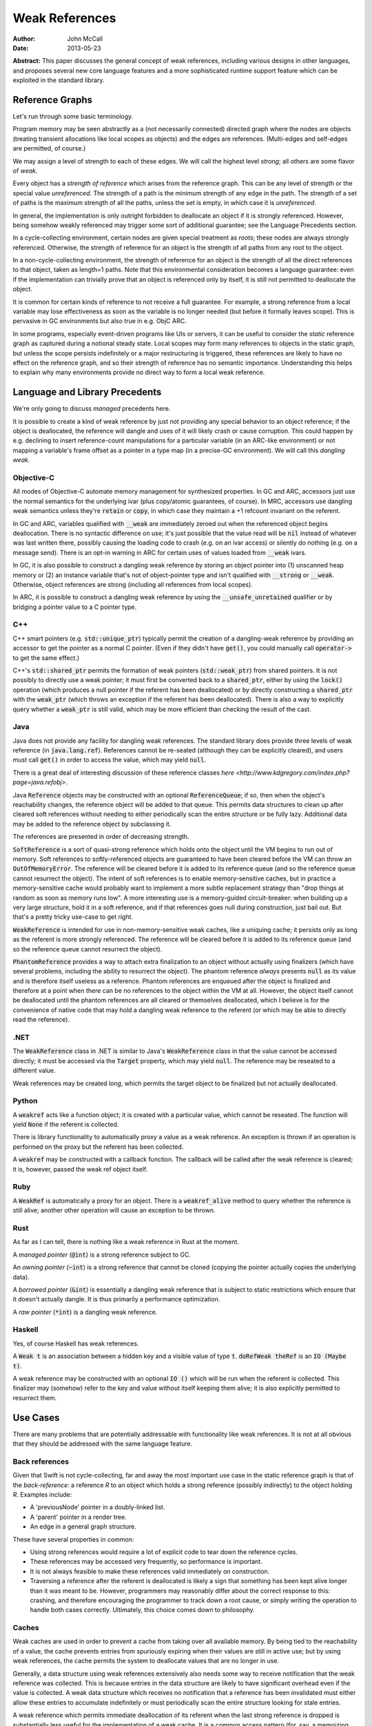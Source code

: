 =================
 Weak References
=================

:Author: John McCall
:Date: 2013-05-23

**Abstract:** This paper discusses the general concept of weak
references, including various designs in other languages, and proposes
several new core language features and a more sophisticated runtime
support feature which can be exploited in the standard library.

Reference Graphs
================

Let's run through some basic terminology.

Program memory may be seen abstractly as a (not necessarily connected)
directed graph where the nodes are objects (treating transient
allocations like local scopes as objects) and the edges are
references.  (Multi-edges and self-edges are permitted, of course.)

We may assign a level of strength to each of these edges.  We will
call the highest level *strong*; all others are some flavor of *weak*.

Every object has a *strength of reference* which arises from the
reference graph.  This can be any level of strength or the special
value *unreferenced*.  The strength of a path is the minimum strength
of any edge in the path.  The strength of a set of paths is the
maximum strength of all the paths, unless the set is empty, in which
case it is *unreferenced*.

In general, the implementation is only outright forbidden to
deallocate an object if it is strongly referenced.  However,
being somehow weakly referenced may trigger some sort of additional
guarantee; see the Language Precedents section.

In a cycle-collecting environment, certain nodes are given special
treatment as *roots*; these nodes are always strongly referenced.
Otherwise, the strength of reference for an object is the strength
of all paths from any root to the object.

In a non-cycle-collecting environment, the strength of reference for
an object is the strength of all the direct references to that
object, taken as length=1 paths.  Note that this environmental
consideration becomes a language guarantee: even if the implementation
can trivially prove that an object is referenced only by itself, it
is still not permitted to deallocate the object.

It is common for certain kinds of reference to not receive a full
guarantee.  For example, a strong reference from a local variable
may lose effectiveness as soon as the variable is no longer needed
(but before it formally leaves scope).  This is pervasive in GC
environments but also true in e.g. ObjC ARC.

In some programs, especially event-driven programs like UIs or
servers, it can be useful to consider the *static* reference graph as
captured during a notional steady state.  Local scopes may form many
references to objects in the static graph, but unless the scope
persists indefinitely or a major restructuring is triggered, these
references are likely to have no effect on the reference graph, and so
their strength of reference has no semantic importance.  Understanding
this helps to explain why many environments provide no direct way to
form a local weak reference.

Language and Library Precedents
===============================

We're only going to discuss *managed* precedents here.

It is possible to create a kind of weak reference by just not
providing any special behavior to an object reference; if the
object is deallocated, the reference will dangle and uses of it
will likely crash or cause corruption.  This could happen by
e.g. declining to insert reference-count manipulations for a
particular variable (in an ARC-like environment) or not mapping
a variable's frame offset as a pointer in a type map (in a
precise-GC environment).  We will call this *dangling weak*.

Objective-C
-----------

All modes of Objective-C automate memory management for
synthesized properties.  In GC and ARC, accessors just
use the normal semantics for the underlying ivar (plus
copy/atomic guarantees, of course).  In MRC, accessors
use dangling weak semantics unless they're :code:`retain`
or :code:`copy`, in which case they maintain a +1 refcount
invariant on the referent.

In GC and ARC, variables qualified with :code:`__weak` are
immediately zeroed out when the referenced object begins
deallocation.  There is no syntactic difference on use;
it's just possible that the value read will be :code:`nil`
instead of whatever was last written there, possibly causing
the loading code to crash (e.g. on an ivar access) or silently
do nothing (e.g. on a message send).   There is an opt-in
warning in ARC for certain uses of values loaded from
:code:`__weak` ivars.

In GC, it is also possible to construct a dangling
weak reference by storing an object pointer into (1) unscanned
heap memory or (2) an instance variable that's not of
object-pointer type and isn't qualified with :code:`__strong`
or :code:`__weak`.  Otherwise, object references are strong
(including all references from local scopes).

In ARC, it is possible to construct a dangling weak reference
by using the :code:`__unsafe_unretained` qualifier or by
bridging a pointer value to a C pointer type.

C++
---

C++ smart pointers (e.g. :code:`std::unique_ptr`) typically
permit the creation of a dangling-weak reference by
providing an accessor to get the pointer as a normal C
pointer.  (Even if they didn't have :code:`get()`, you could
manually call :code:`operator->` to get the same effect.)

C++'s :code:`std::shared_ptr` permits the formation of
weak pointers (:code:`std::weak_ptr`) from shared pointers.
It is not possibly to directly use a weak pointer;  it must
first be converted back to a :code:`shared_ptr`, either by
using the :code:`lock()` operation (which produces a null
pointer if the referent has been deallocated) or by directly
constructing a :code:`shared_ptr` with the :code:`weak_ptr`
(which throws an exception if the referent has been deallocated).
There is also a way to explicitly query whether a
:code:`weak_ptr` is still valid, which may be more efficient
than checking the result of the cast.

Java
----

Java does not provide any facility for dangling weak references.
The standard library does provide three levels of weak reference
(in :code:`java.lang.ref`).  References cannot be re-seated
(although they can be explicitly cleared), and users must call
:code:`get()` in order to access the value, which may yield
:code:`null`.

There is a great deal of interesting discussion of these
reference classes `here <http://www.kdgregory.com/index.php?page=java.refobj>`.

Java :code:`Reference` objects may be constructed with an
optional :code:`ReferenceQueue`;  if so, then when the
object's reachability changes, the reference object will be
added to that queue.  This permits data structures to clean
up after cleared soft references without needing to either
periodically scan the entire structure or be fully lazy.
Additional data may be added to the reference object by
subclassing it.

The references are presented in order of decreasing strength.

:code:`SoftReference` is a sort of quasi-strong reference
which holds onto the object until the VM begins to run out
of memory.  Soft references to softly-referenced objects are
guaranteed to have been cleared before the VM can throw an
:code:`OutOfMemoryError`.  The reference will be cleared
before it is added to its reference queue (and so the
reference queue cannot resurrect the object).  The intent
of soft references is to enable memory-sensitive caches,
but in practice a memory-sensitive cache would probably
want to implement a more subtle replacement strategy than
"drop things at random as soon as memory runs low".  A
more interesting use is a memory-guided circuit-breaker:
when building up a very large structure, hold it in a
soft reference, and if that references goes null during
construction, just bail out.  But that's a pretty tricky
use-case to get right.

:code:`WeakReference` is intended for use in non-memory-sensitive
weak caches, like a uniquing cache;  it persists only as long
as the referent is more strongly referenced.  The reference
will be cleared before it is added to its reference queue (and
so the reference queue cannot resurrect the object).

:code:`PhantomReference` provides a way to attach extra
finalization to an object without actually using finalizers
(which have several problems, including the ability to
resurrect the object).  The phantom reference *always*
presents :code:`null` as its value and is therefore itself
useless as a reference.  Phantom references are enqueued
after the object is finalized and therefore at a point when
there can be no references to the object within the VM
at all.  However, the object itself cannot be deallocated
until the phantom references are all cleared or themselves
deallocated, which I believe is for the convenience of native
code that may hold a dangling weak reference to the referent
(or which may be able to directly read the reference).

.NET
----

The :code:`WeakReference` class in .NET is similar to
Java's :code:`WeakReference` class in that the value
cannot be accessed directly;  it must be accessed
via the :code:`Target` property, which may yield
:code:`null`.  The reference may be reseated to a
different value.

Weak references may be created *long*, which permits the
target object to be finalized but not actually deallocated.

Python
------

A :code:`weakref` acts like a function object; it is created
with a particular value, which cannot be reseated.  The
function will yield :code:`None` if the referent is collected.

There is library functionality to automatically proxy a value
as a weak reference.  An exception is thrown if an operation
is performed on the proxy but the referent has been collected.

A :code:`weakref` may be constructed with a callback function.
The callback will be called after the weak reference is cleared;
it is, however, passed the weak ref object itself.

Ruby
----

A :code:`WeakRef` is automatically a proxy for an object.
There is a :code:`weakref_alive` method to query whether the
reference is still alive; another other operation will cause
an exception to be thrown.

Rust
----

As far as I can tell, there is nothing like a weak reference
in Rust at the moment.

A *managed pointer* (:code:`@int`) is a strong reference
subject to GC.

An *owning pointer* (:code:`~int`) is a strong reference
that cannot be cloned (copying the pointer actually copies the
underlying data).

A *borrowed pointer* (:code:`&int`) is essentially a dangling
weak reference that is subject to static restrictions which
ensure that it doesn't actually dangle.  It is thus primarily
a performance optimization.

A *raw pointer* (:code:`*int`) is a dangling weak reference.

Haskell
-------

Yes, of course Haskell has weak references.

A :code:`Weak t` is an association between a hidden key
and a visible value of type :code:`t`.
:code:`doRefWeak theRef` is an :code:`IO (Maybe t)`.

A weak reference may be constructed with an optional
:code:`IO ()` which will be run when the referent is
collected.  This finalizer may (somehow) refer to the key
and value without itself keeping them alive;  it is also
explicitly permitted to resurrect them.


Use Cases
=========

There are many problems that are potentially addressable with
functionality like weak references.  It is not at all obvious
that they should be addressed with the same language feature.

Back references
---------------

Given that Swift is not cycle-collecting, far and away the most
important use case in the static reference graph is that of the
*back-reference*: a reference *R* to an object which holds a strong
reference (possibly indirectly) to the object holding *R*.  Examples
include:

- A 'previousNode' pointer in a doubly-linked list.

- A 'parent' pointer in a render tree.

- An edge in a general graph structure.

These have several properties in common:

- Using strong references would require a lot of explicit
  code to tear down the reference cycles.

- These references may be accessed very frequently, so
  performance is important.

- It is not always feasible to make these references valid
  immediately on construction.

- Traversing a reference after the referent is deallocated is likely a
  sign that something has been kept alive longer than it was meant to
  be.  However, programmers may reasonably differ about the correct
  response to this: crashing, and therefore encouraging the programmer
  to track down a root cause, or simply writing the operation to
  handle both cases correctly.  Ultimately, this choice comes down to
  philosophy.

Caches
------

Weak caches are used in order to prevent a cache from taking
over all available memory.  By being tied to the reachability
of a value, the cache prevents entries from spuriously
expiring when their values are still in active use;  but by
using weak references, the cache permits the system to
deallocate values that are no longer in use.

Generally, a data structure using weak references extensively
also needs some way to receive notification that the weak
reference was collected.  This is because entries in the data
structure are likely to have significant overhead even if the
value is collected.  A weak data structure which receives no
notification that a reference has been invalidated must either
allow these entries to accumulate indefinitely or must
periodically scan the entire structure looking for stale entries.

A weak reference which permits immediate deallocation of its
referent when the last strong reference is dropped is
substantially less useful for the implementation of a weak
cache.  It is a common access pattern (for, say, a memoizing
cache) for a value to be looked up many times in rapid
succession, but for each use to be temporarlly disjoint
from the others.  A naive use of weak references in this case
will simply cause the cache to thrash.  This problem is less
likely to arise in an environment with nondeterministic
collection because the entry is likely to service multiple
lookups between collections.

It is likely that users implementing weak data structures
would prefer a highly flexible infrastructure centered around
resurrection and notifications of reaching a zero refcount
than a more rigid system built directly into the language.
Since the Swift model is built around statically-inserted
operations rather than a memory scanner, this is much more
workable.

External Finalization
---------------------

Finalization models built around calling a method on the
finalized object (such as Objective-C's :code:`-dealloc`)
suffer from a number of limitations and problems:

  - Since the method receives a pointer to the object being
    deallocated, the implementation must guard against
    attempts to resurrect the object.  This may complicate
    and/or slow down the system's basic reference-management
    logic, which tends to be quite important for performance.

  - Since the method receives a pointer to the object being
    deallocated, the implementation must leave the object at
    least a minimally valid state until the user code is
    complete.  For example, the instance variables of a
    subclass cannot be destroyed until a later phase of
    destruction, because a superclass finalizer might invoke
    subclass behavior.  (This assumes that the dynamic type
    of the object does not change during destruction, which
    is an alternative that brings its own problems.)

  - Finalization code must be inherent to the object; other
    objects cannot request that code be run when the object
    is deallocated.  For example, an object that registers
    itself to observe a certain event source must explicitly
    deregister itself in a finalizer; the event source cannot
    simply automatically drop the object when it is
    deallocated.

Optimization
------------

Functions often create a large number of temporary references.  In a
reference-counting environment like Swift, these references require
the implementation to implicitly perform operations to incremenet and
decrement the reference count.  These operations can be quite fast,
but they are not free, and our experience has been that the
accumulated cost can be quite significant.  A straightforward local
static analysis can eliminate many operations, but many others will be
blocked by abstraction barriers, chiefly dynamically-dispatched calls.
Therefore, if Swift is to allow precise performance control, it is
important to be able to allow motivated users to selectively control
the emission of reference-counting operations.

This sort of control necessarily permits the creation of dangling weak
references and so is not safe.

Proposal Overview
=================

Looking at these use-cases, there are two main thrusts:

  - There is a general need to set up back references to objects.
    These references must be designed for convenient use by non-expert
    users.

  - There are a number of more sophisticated use cases which require
    notification or interruption of deallocation; these can be used in
    the implementation of higher-level abstractions like weak caches.
    Here it is reasonable to expect more user expertise, such that
    power and flexibility should take priority over ease of use.

The second set of use cases should addressed by library types working
on top of basic runtime support.

The first set of use cases will require more direct language support.
To that end, I propose adding two new variable attributes,
:code:`[weak]` and :code:`[unowned]`.  I also propose a small slate of
new features which directly address the problem of capturing a value
in a closure with a different strength of reference than it had in the
enclosing context.

Proposed Variable Attributes
============================

In the following discussion, a "variable-like" declaration is any
declaration which binds a name to a (possibly mutable) value of
arbitrary type.  Currently this is just :code:`var`, but this proposal
also adds :code:`capture`, and we may later add more variants, such as
:code:`const` or :code:`val` or the like.

:code:`[weak]`
--------------

:code:`weak` is an attribute which may be applied to any
variable-like declaration of reference type :code:`T`.  For
type-system purposes, the variables behaves like a normal
variable of type :code:`Optional<T>`, except:

  - it does not maintain a +1 reference count invariant and

  - loading from the variable after the current referent (if present)
    has started destruction will result in a :code:`Nothing` value,
    indistinguishable from the normal case.

The semantics are quite similar to weak references in other
environments (particularly Objective-C) except that the change in
formal type forces the user of the value to check its validity before
using it.

It doesn't really matter how the compiler would find the type
:code:`Optional<T>`; compiler-plus-stdlib magic, most likely.  I do
not think the type should be :code:`Weak<T>` because that would
effectively make this a type attribute and thus make it too easy to
accidentally preserve the value as a weak reference.  See the section
discussing type attributes vs. declaration attributes.

Giving the variable a consistent type of :code:`Optional<T>` permits
the user to assign :code:`Nothing` into it and therefore removes the
somewhat odd expressive possibility of a reference that can only be
missing if the object has been deallocated.  I think this is an
acceptable cost of making a cleaner feature.

One alternative to using :code:`Optional<T>` would be to simply treat
the load as a potentially-failing operation, subject to the (not yet
precisely designed) language rules for error handling.  This would
require the runtime to potentially synthesize an error event, which
could then propagate all the way to the end-user if the programmer
accidentally failed to check the result in a context that permitted
error propagation outwards.  That's bad.

A slightly different alternative would be to treat it as a form of
error orthogonal to the standard user-error propagation.  This would
be cleaner than changing the type of the variable but can't really be
designed without first having a solid error-handling design.


:code:`[unowned]`
-----------------

:code:`unowned` is an attribute which may be applied to any
"variable-like" declaration of reference type :code:`T`.  For
type-system purposes, the variable behaves exactly like a normal
variable of type :code:`T`, except:

  - it does not maintain a +1 reference count invariant and

  - loading from the variable after the referent has started
    destruction causes an assertion failure.

This is a refinement of :code:`weak` focused more narrowly on the case
of a back reference with relatively tight validity invariants.  This
is also the case that's potentially optimizable to use dangling weak
references; see below.

This name isn't really optimal.  We've considered several different
candidates:

  - :code:`weak` is a poor choice because our semantics are very
    different from weak references in other environments where it's
    valid to access a cleared reference.  Plus, we need to expose
    those semantics, so the name is claimed.

  - :code:`backref` is strongly evocative of the major use case in the
    static reference graph; this would encourage users to use it for
    back references and to consider alternatives for other cases, both
    of which I like.  The latter also makes the husk-leaking
    implementation (see below) more palatable.  It also contrasts very
    well with :code:`weak`.  However, its evocativeness makes it
    unwieldy to use for local reference-counting optimizations.

  - :code:`dangling` is more general than :code:`backref`, but it has
    such strong negative associations that it wouldn't be unreasonable
    for users to assume that it's unsafe (with all the pursuant
    debugging difficulties) based on the name alone.  I don't think
    we want to discourage a feature that can help users build tighter
    invariants on their classes.

  - :code:`unowned` is somewhat cleaner-looking, and it isn't as tied
    to a specific use case, but it does not contrast with :code:`weak`
    *at all*; only someone with considerable exposure to weak
    references would understand why we named each one the way we did,
    and even they are likely to roll their eyes at us.  But it's okay
    for a working proposal.

Asserting and Uncheckable
.........................

There should not be a way to check whether a :code:`unowned`
reference is still valid.

- An invalid back-reference is a consistency error that
  we should encourage programmers to fix rather than work
  around by spot-testing for validity.

- Contrariwise, a weak reference that might reasonably be
  invalidated during active use should be checked for validity
  at *every* use.  We can provide a simple library facility
  for this pattern.

- Permitting implicit operations like loads to fail in a
  recoverable way may end up complicating the language model
  for error-handling.

- By disallowing recovery, we create a model where the only
  need to actually register the weak reference with the system
  is to enable a consistency check.  Users who are confident
  in the correctness of their program may therefore simply
  disable the consistency check without affecting the semantics
  of the program.  In this case, that leaves the variable a
  simple dangling-weak reference.

Implementation
..............

The standard implementation for a weak reference requires the
address of the reference to be registered with the system so
that it can be cleared when the referent is finalized.  This
has two problems:

- It forces the runtime to maintain a side-table mapping
  objects to the list of weak references; generally this
  adds an allocation per weakly-referenced object.

- It forces the representation of weak references to either
  be non-address-invariant or to introduce an extra level of
  indirection.

For some use cases, this may be warranted; for example, in
a weak cache it might come out in the noise.  But for a simple
back-reference, these are substantial penalties.

Dave Z. has proposed instead using a weak refcount, analogous to a
strong refcount.  Ownership of a weak retain can be easily transferred
between locations, and it does not require a side-table of an object's
weak references.  However, it does have a very important downside:
since the system cannot clear all the references, it is impossible to
actually deallocate an object that is still weakly-referenced
(although it can be finalized).  Instead, the system must wait for all
the weak references to at least be accessed.  We call this "husk
leaking".

This downside could be a problem for a general weak reference.
However, it's fine for a back-reference, which we expect to typically
be short-lived after its referent is finalized.

Declaration Attribute or Type Attribute
---------------------------------------

This proposal describes :code:`weak` and :code:`unowned` as
declaration attributes, not type attributes.

As declaration attributes, :code:`[unowned]` and :code:`weak` would be
permitted on any :code:`var` declaration of reference type.  Their
special semantics would be a property only of the declaration; in
particular, they would not change the type (beyond the shift to
:code:`Optional<T>` for :code:`weak`) , and more generally the
type-checker would not need to know about them.  The implementation
would simply use different behavior when loading or storing that
variable.

As a type attribute, :code:`weak` and :code:`[unowned]` would be
permitted to appear at arbitrary nested locations in the type system,
such as tuple elements, function result types, or generic arguments.
It would be possible to have both lvalues and rvalues of so-qualified
type, and the type checker would need to introduce implicit
conversions in the right places.

These implicit conversions require some thought.  Consider code like
the following::

  func moveToWindow(newWindow : Window) {
    var oldWindow = this.window   // an [unowned] back reference
    oldWindow.hide()              // might remove the UI's strong reference
    oldWindow.remove(this)
    newWindow.add(this)
  }

It would be very unfortunate if the back-reference nature of the
:code:`window` property were somehow inherited by :code:`oldWindow`!
Something, be it a general rule on loading back-references or a
type-inference rule, must introduce an implicit conversion and cause
the :code:`unowned` qualifier to be stripped.

That rule, however, is problematic for generics.  A key goal of
generics is substitutability: the semantics of generic code should
match the semantics of the code you'd get from copy-pasting the
generic code and substituting the arguments wherever they're written.
But if a generic argument can be :code:`[unowned] T`, then this
won't be true; consider::

  func foo<T>(x : T) {
    var y = x
    ...
  }

In substituted code, :code:`y` would have the qualifier stripped and
become a strong reference.  But the generic type-checker cannot
statically recognize that this type is :code:`unowned`-qualified, so
in order to match semantics, this decision must be deferred until
runtime, and the type-checker must track the unqualified variant of
:code:`T`.  This adds a great deal of complexity, both to the
implementation and to the user model, and removes many static
optimization opportunities due to potential mismatches of types.

An alternative rule would be to apply an implicit "decay" to a strong
reference only when a type is known to be a :code:`unowned` type.  It
could be argued that breaking substitution is not a big deal because
other language features, like overloading, can already break it.  But
an overlapping overload set with divergent behavior is a poor design
which itself violates substitution, whereas this would be a major
unexcused deviation.  Furthermore, preserving the weakness of a
reference is not a safe default, because it permits the object to be
destroyed while a reference is still outstanding.

In addition, any implementation model which permits the safety checks
on :code:`unowned`\ s to be disabled will require all code to agree about
whether or not the checks are enabled.  When this information is tied
to a declaration, this is easy, because declarations are ultimately
owned by a particular component, and we can ask how that component is
compiled.  (And we can demand that external APIs commit to one level
of safety or the other before publishing.)  The setting for a type, on
the other hand, would have to be determined by the module which "wrote
the type", but again this introduces a great deal of complexity which
one can only imagine settling on the head of some very confused user.

For all these reasons, I feel that making :code:`weak` and
:code:`unowned` type attributes would be unworkable.  However, there
are still costs to making them declaration attributes:

- It forces users to use awkward workarounds if they want to
  make, say, arrays of back-references.

- It makes back-references less composable by, say, preventing
  them from being stored in a tuple.

- It complicates SIL and IR-gen by making the rules for manipulating a
  physical variable depend on more than just the type of the variable.

- It automatically enables certain things (like passing the address of
  a :code:`[unowned]` variable of type :code:`T` to a :code:`[byref] T`
  parameter) that perhaps ought to be more carefully considered.

The first two points can be partly compensated for by adding library
types to wrap a back-reference.  Accessing a wrapped reference will
require extra syntax, and it runs the same risk of accidentally
preserving the weakness of a reference that I discussed above.
However, note that these problems are actually at odds: requiring
extra syntax to access the wrapped reference will leave breadcrumbs
making it clear when the change-over occurs.  For more on this,
see the library section.

:code:`weak`-Capable Types
--------------------------

Swift reference types can naturally be made to support any kind of
semantics, and I'm taking it on faith that we could enhance ObjC
objects to support whatever extended semantics we want.  There
are, however, certain Swift value types which have reference-like
semantics that it could be useful to extend :code:`weak` (and/or
:code:`unowned`) to:

- Being able to conveniently form an optional back-reference seems
  like a core requirement.  If :code:`weak` were a type attribute,
  we could just expect users to write :code:`Optional<[weak] T>`;
  as a declaration attribute, this is substantially more difficult.  I
  expect this to be common enough that it'll be unreasonable to ask
  users to use :code:`Optional<WeakReference<T>>`.

- Being able to form a back-reference to a slice or a string seems
  substantially less important.

One complication with extending :code:`weak` to value types is that
generally the implementing type will need to be different from the
underlying value type.  Probably the best solution would be to hide
the use of the implementing type from the type system outside of the
well-formedness checks for the variable; SIL-gen would lower the field
to its implementing type using the appropriate protocol conformances.

As long as we have convenient optional back-references, though, we
can avoid designing a general feature for 1.0.


Generic Weak Support
--------------------

All other uses for weak references can be glossed as desiring
some amount of additional work to occur when the strong reference
count for an object reaches zero.  This necessarily entails a
global side-table of such operations, but I believe that's
acceptable as long as it's relegated to less common use-cases.

It is important that the notification mechanism not require
executing code re-entrantly during the finalization process.

I suggest adopting an interface centered around the Java
concept of a :code:`ReferenceQueue`.  A reference structure
is registered with the runtime for a particular object with
a particular set of flags and an optional reference queue::

  struct Reference {
    void *Referent; // must be non-null upon registration
    struct ReferenceQueue *Queue; // must be valid or null
    size_t Reserved[2];
  };

  void swift_registerReference(struct Reference *reference,
                               size_t flags);

The user/library code is responsible for allocating these structures
and initializing the first two fields, and it may include arbitrary
fields before or after the :code:`Reference` section, but while the
reference is registered with the runtime, the entire :code:`Reference`
section becomes reserved and user/library code must not access it in
any way.

The flags include:

- A priority.  Should be constrained to two or three bits.  References
  are processed in order of decreasing priority; as long as a
  reference still exists with higher priority, references with lower
  priority cannot be processed.  Furthermore, as long as any reference
  exists, the referent cannot be finalized.

- Whether to automatically clear the reference when processing it.
  Note that a cleared reference is still considered to be
  registered with the runtime.

These could be combined so that e.g. even priorities cause
an automatic clear and odd priorities do not;  this would avoid some
odd effects.

The runtime may assume that explicit user operations on the same
reference will not race with each other.  However, user operations on
different references to the same referent may be concurrent, either
with each other or with other refcount operations on the referent.

The operations on references are as follows::

  void *swift_readReference(struct Reference *reference);

This operation atomically either produces a strong reference to the
referent of the given object or yields :code:`null` if the referent
has been finalized (or if the referent is :code:`null`).  The
reference must currently be registered with the runtime::

  void swift_writeReference(struct Reference *reference,
                            void *newReferent);

This operation changes the referent of the reference to a new object,
potentially :code:`null`.  The argument is taken at +0.  The reference
must currently be registered with the runtime.  The reference keeps
the same flags and reference queue::

  void swift_unregisterReference(struct Reference *Reference);

This operation clears a reference, removes it from its reference
queue (if it is enqueued), and unregisters it from the runtime.
The reference must currently be registered with the runtime.

I propose the following simple interface to a ReferenceQueue;
arguably, however, it ought to be a reference-counted library
type with a small amount of native implementation::

    struct ReferenceQueue;
    struct ReferenceQueue *swift_createReferenceQueue(void);

Allocate a new reference queue::

    void swift_destroyReferenceQueue(struct ReferenceQueue *queue);

Destroy a reference queue.  There must not be any references with
this queue currently registered with the runtime::

     struct Reference *swift_pollReferenceQueue(struct ReferenceQueue *queue);


Proposed Rules for Captures within Closures
===========================================

When a variable from an enclosing context is referenced in a closure,
by default it is captured by reference.  Semantically, this means that
the variable and the enclosing context(s) will see the variable as a
single, independent entity; modifications will be seen in all places.
In terms of the reference graph, each context holds a strong reference
to the variable itself.  (In practice, most local variables captured
by reference will not require individual allocation; usually they will
be allocated as part of the closure object.  But in the formalism,
they are independent objects.)

Closures therefore make it fairly easy to introduce reference cycles:
for example, an instance method might install a closure as an event
listener on a child object, and if that closure refers to
:code:`this`, a reference cycle will be formed.  This is an
indisputable drawback of an environment which cannot collect reference
cycles.

Relatively few languages both support closures and use
reference-counting.  I'm not aware of any that attempt a language
solution to the problem; the usual solution is to the change the
captured variable to use weak-reference semantics, usually by copying
the original into a new variable used only for this purpose.  This is
annoyingly verbose, clutters up the enclosing scope, and duplicates
information across multiple variables.  It's also error-prone: since
both names are in scope, it's easy to accidentally refer to the wrong
one, and explicit capture lists only help if you're willing to be very
explicit.

A better alternative (which we should implement in Objective-C as
well) is to permit closures to explicitly specify the semantics under
which a variable is captured.  In small closures, it makes sense to
put this near the variable reference; in larger closures, this can
become laborious and redundant, and a different mechanism is called for.

In the following discussion, a *var-or-member expression* is an
expression which is semantically constrained to be one of:

   - A reference to a local variable-like declaration from an
     enclosing context.

   - A member access thereof, possibly recursively.

Such expressions have two useful traits:

  - They always end in an identifier which on some level meaningfully
    identifies the object.

  - Evaluating them is relatively likely (but not guaranteed) to not
    have interesting side effects, and so we feel less bad about
    apparently shifting their evaluation around.

Decorated Capture References
----------------------------

Small closures are just as likely to participate in a reference cycle,
but they suffer much more from extraneous syntax because they're more
likely to be center-embedded in interesting expressions.  So if
there's anything to optimize for in the grammar, it's this.

I propose this fairly obvious syntax::

    button1.setAction { unowned(this).tapOut() }
    button2.setAction { if (weak(this)) { weak(this).swapIn() } }

The operand is evaluated at the time of closure formation.  Since
these references can be a long way from the top of the closure, we
don't want to allow a truly arbitrary expression here, because the
order of side-effects in the surrounding context could be very
confusing.  So we require the operand to be an :code:`expr-var-or-member`.
More complicated expressions really ought to be hoisted out to a
separate variable for legibility anyway.

I do believe that being able to capture the value of a property
(particulary of :code:`this`) is very important.  In fact, it's
important independent of weak references.  It is often possible to
avoid a reference cycle by simply capturing a specific property value
instead of the base object.  Capturing by value is also an
expressivity improvement: the programmer can easily choose between
working with the property's instantaneous value (at the time the
closure is created) or its current value (at the time the closure is
invoked).

Therefore I also suggest a closely-related form of decoration::

    button3.setAction { capture(this.model).addProfitStep() }

This syntax would force :code:`capture` to become a real keyword.

All of these kinds of decorated references are equivalent to adding a
so-attributed :code:`capture` declaration (see below) with a nonce
identifier to the top of the closure::

    button1.setAction {
      capture [unowned] _V1 = this
      _V1.tapOut()
    }
    button2.setAction {
      capture [weak] _V2 = this
      if (_V2) { _V2.swapIn() }
    }
    button3.setAction {
      capture _V3 = this.model
      _V3.addProfitStep()
    }

If the operand of a decorated capture is a local variable, then that
variable must not be the subject of an explicit :code:`capture`
declaration, and all references to that variable within the closure
must be identically decorated.

The requirement to decorate all references can add redundancy, but
only if the programmer insists on decorating references instead of
adding an explicit :code:`capture` declaration.  Meanwhile, that
redundancy aids both maintainers (by preventing refactors from
accidentally removing the controlling decoration) and readers (who
would otherwise need to search the entire closure to understand how
the variable is captured).

Captures with identical forms (the same sequence of members of the
same variable) are merged to the same capture declaration.  This
permits type refinement to work as expected, as seen above with the
:code:`weak` capture.  It also guarantees the elimination of some
redundant computation, such as with the :code:`state` property in this
example::

    resetButton.setAction {
      log("resetting state to " + capture(this.state))
      capture(this.model).setState(capture(this.state))
    }

I don't see any immediate need for other kinds of capture decoration.
In particular, I think back references are likely to be the right kind
of weak reference here for basically every use, and I don't think that
making it easy to capture a value with, say, a zeroable weak reference
is important.  This is just an intuition deepened by hallway
discussions and close examination of a great many test cases, so I
concede it may prove to be misguided, in which case it should be easy
enough to add a new kind of decoration (if we're willing to burn a
keyword on it).

:code:`capture` Declarations
----------------------------

This feature generalizes the above, removing some redundancy in large
closures and adding a small amount of expressive power.

A :code:`capture` declaration can only appear in a closure: an
anonymous closure expression or :code:`func` declaration that appears
directly within a function.  (By "directly" I mean not within, say, a
local type declaration within the function).  :code:`capture` will
need to at least become a context-sensitive keyword.

A closure may contain multiple :code:`capture` declarations, but they
must all appear at the very top.  One reason is that they can affect
the capture semantics within the closure, so someone reading the
closure should be able to find them easily.  Another reason is that
they can involve executing interesting code in the enclosing context
and so should reliably appear near the closure formation site in the
source code::

  decl                   ::= decl-capture
  decl-capture           ::= 'capture' attribute-list '=' expr-var-or-member
  decl-capture           ::= 'capture' attribute-list decl-capture-expr-list
  decl-capture-expr-list ::= expr-var-or-member
  decl-capture-expr-list ::= expr-var-or-member ',' decl-capture-expr-list

Both forms of :code:`capture` declaration cause one or more fields to
be created within the closure object.  At the time of creating the
closure, these fields are initialized with the result of evaluating an
expression in the enclosing context.  Since the expression is
evaluated in the enclosing context, it cannot refer to "previous"
captures; otherwise we could have some awkward ambiguities.  I think
we should reserve the right to not execute an initializer if the
closure will never be called; this is more important for local
:code:`func` declarations than for anonymous closure expressions.

The fields introduced by :code:`capture` declarations should be
immutable by default, but programmers should be able to write
something like :code:`capture var ...` to make them mutable.  Locking
down on mutation isn't quite as important as it is with implicit
captures (where it's easy to accidentally believe you're modifying the
enclosing variable) or even explicit captures in C++11 lambdas (where
copies of the lambda object will copy the capture field and thus
produce mystifying behavior in uncareful code), but it's still a
source of easy mistakes that should require manual intervention to
enable.  This all presumes that we eventually design mutability into
the language, of course.

In the pattern-initializer form, the field names are given explicitly
by the pattern.  The abbreviated form borrows the name of the captured
member or local variable.  In either case, names should be subject to
the usual shadowing rules, whatever they may be, with the exception
that capturing an enclosing variable with the abbreviated form is not
problematic.

Attributes on a :code:`capture` declaration affect all the fields it
declares.

Let's spell out some examples.  I expect the dominant form to be a
simple identifier::

  capture [unowned] foo

This captures the current value of whatever :code:`foo` resolves to
(potentially a member of :code:`this`!) and binds it within the
closure as a back-reference.

Permitting the slightly more general form::

  capture window.title

allows users to conveniently capture specific values without mucking
up the enclosing scope with tons of variables only needed for setting
up the closure.  In particular, this makes it easy to capture specific
fields out of an enclosing :code:`this` object instead of capturing
the object itself; that, plus forcing uses of :code:`this` to be
explicit in closures, would help users to conveniently avoid a class
of inadvertent retain cycles.

I've included the general pattern-initializer form mostly for ease of
exposition.  It adds no major expressivity improvements over just
creating a variable in the enclosing context.  It does avoid
cluttering the enclosing scope with new variables and permits captures
to be locally renamed, and it can very convenient if introducing a new
variable in the enclosing scope would be complicated (for example, if
there were a reason to prefer using a single statement there).  I
don't think it does any harm, but I wouldn't mourn it, either.  I do
think that generalizing the initializer to an arbitrary expression
would be a serious mistake, because readers are naturally going to
overlook code which occurs inside the closure, and promoting side
effects there would be awful.

It would be nice to have a way to declare that a closure should not
have any implicit captures.  I don't have a proposal for that right now,
but it's not important for weak references.

Nested Closures
---------------

It is important to spell out how these rules affect captures in nested
closures.

Recall that all of the above rules can be transformed into
``capture`` declarations at the beginning of a closure, and that
``capture`` declarations always introduce a by-value capture
instead of a by-reference capture.

A by-reference capture is always of either a local variable or a
``capture`` declaration.  In neither case do we currently permit
such captures to "drag in" other declarations silently, to the extent
that this is detectable.  This means that mutable ``capture``
declarations that are themselves captured by reference must be
separately allocated from the closure object, much like what happens
with normal locals captured by reference.

I've considered it quite a bit, and I think that a by-value capture of
a variable from a non-immediately enclosing context must be made
ill-formed.  At the very least, it must be ill-formed if either the
original variable is mutable (or anything along the path is, if it
involves properties) or the capture adds ``[unowned]``.

This rule will effectively force programmers to use extra variables or
``capture``\ s as a way of promising validity of the internal
captures.

The motivation for this prohibition is that the intent of such
captures is actually quite ambiguous and/or dangerous.  Consider
the following code::

   async { doSomething(); GUI.sync { unowned(view).fireCompleted() } }

The intent of this code is to have captured a back-reference to the
value of :code:`view`, but it could be to do so at either of two
points in time.  The language must choose, and in this hypothetical it
must do so without further declaration of intent and without knowledge
of when and how many times the closures will be called.

Suppose that we capture the value at the earlier point, when we form
the outer closure.  This will behave very surprisingly if :code:`view`
is in fact mutated; it may be easier to imagine this if, instead of a
simple local variable, it was instead a path like :code:`this.view`.
And it's not clear that forming a back-reference at this earlier point
is actually valid; it is easy to imagine code that would rely on the
intermediate closure holding a strong reference to the view.
Furthermore, and crucially, these issues are inextricable: we cannot
somehow keep track of the mutable variable but only hold its value
weakly.

But suppose instead that we capture the value at the later point.
Then the intermediate closure will capture the :code:`view` variable
by reference, which means that in effect it will hold :code:`view`
strongly.  This may actually completely subvert the user's desired
behavior.

It's not clear to me right now whether this problem applies equally to
explicit :code:`capture` declarations.  Somehow decorated expressions
seem more ambiguous in intent, probably because the syntax is more
thoughtlessly convenient.  On the other hand, making the decoration
syntax not just a shorthand for the explicit declarations makes the
model more complex, and it may be over-complex already.

So in summary, it would be best to enforce a strong prohibition against
these dangerous multi-level captures.  We can tell users to introduce
secondary variables when they need to do subtle things across several
closure levels.


Library Directions
==================

The library should definitely provide the following types:

- :code:`UnownedReference<T>`: a fragile value type with a single
  public :code:`unowned` field of type :code:`T`.  There should be an
  implicit conversion *from* :code:`T` so that obvious initializations
  and assignments succeed.  However, there should not be an implicit
  conversion *to* :code:`T`; this would be dangerous because it could
  hide bugs introduced by the way that e.g. naive copies into locals
  will preserve the weakness of the reference.

  In keeping with our design for :code:`unowned`, I think this type
  should should actually be an alias to either
  :code:`SafeUnownedReference<T>` or :code:`UnsafeUnownedReference<T>`
  depending on the current component's build settings.  The choice
  would be exported in binary modules, but for cleanliness we would
  also require public APIs to visibly commit to one choice or the
  other.

- :code:`WeakReference<T>`: a fragile value type with a single public
  :code:`weak` field of type :code:`T`.  As above, there should be an
  implicit conversion *from* :code:`T` but no implicit conversion to
  :code:`T` (or even :code:`Optional<T>`).  There is, however, no
  need for safe and unsafe variants.

The library should consider providing the following types:

- A simple, memory-sensitive weak cache.

- :code:`Finalizer`: a value type which is constructed with a referent
  and a :code:`() -> ()` function and which causes the function to be
  run (on a well-known dispatch queue?) when the object is finalized.

